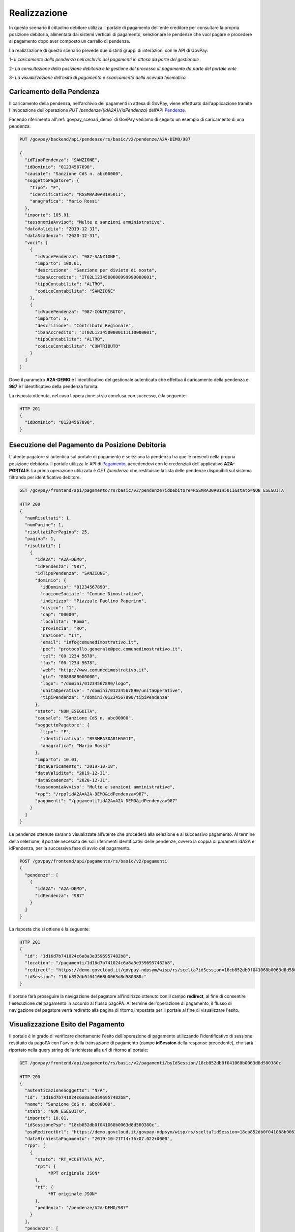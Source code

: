.. _govpay_scenari_dovuto1_realizzazione:

Realizzazione
-------------

In questo scenario il cittadino debitore utilizza il portale di pagamento dell'ente creditore per consultare la propria posizione debitoria, alimentata dai sistemi verticali di pagamento, selezionare le pendenze che vuol pagare e procedere al pagamento dopo aver composto un carrello di pendenze.

La realizzazione di questo scenario prevede due distinti gruppi di interazioni con le API di GovPay:

1- *Il caricamento della pendenza nell’archivio dei pagamenti in attesa da parte del gestionale*

2- *La consultazione della posizione debitoria e la gestione del processo di pagamento da parte del portale ente*

3- *La visualizzazione dell'esito di pagamento e scaricamento della ricevuta telematica*


Caricamento della Pendenza
~~~~~~~~~~~~~~~~~~~~~~~~~~
Il caricamento della pendenza, nell'archivio dei pagamenti in attesa di GovPay, viene effettuato dall'applicazione tramite l'invocazione dell’operazione *PUT /pendenze/{idA2A}/{idPendenza}* dell’API `Pendenze <https://generator.swagger.io/?url=https://raw.githubusercontent.com/link-it/govpay/master/wars/api-pendenze/src/main/webapp/v2/govpay-api-pendenze-v2.yaml>`_.

Facendo riferimento all':ref:`govpay_scenari_demo` di GovPay vediamo di seguito un esempio di caricamento di una pendenza:

.. code-block:: none

    PUT /govpay/backend/api/pendenze/rs/basic/v2/pendenze/A2A-DEMO/987

    {
      "idTipoPendenza": "SANZIONE",
      "idDominio": "01234567890",
      "causale": "Sanzione CdS n. abc00000",
      "soggettoPagatore": {
        "tipo": "F",
        "identificativo": "RSSMRA30A01H501I",
        "anagrafica": "Mario Rossi"
      },
      "importo": 105.01,
      "tassonomiaAvviso": "Multe e sanzioni amministrative",
      "dataValidita": "2019-12-31",
      "dataScadenza": "2020-12-31",
      "voci": [
        {
          "idVocePendenza": "987-SANZIONE",
          "importo": 100.01,
          "descrizione": "Sanzione per divieto di sosta",
          "ibanAccredito": "IT02L1234500000999990000001",
          "tipoContabilita": "ALTRO",
          "codiceContabilita": "SANZIONE"
        },
        {
          "idVocePendenza": "987-CONTRIBUTO",
          "importo": 5,
          "descrizione": "Contributo Regionale",
          "ibanAccredito": "IT02L1234500000111110000001",
          "tipoContabilita": "ALTRO",
          "codiceContabilita": "CONTRIBUTO"
        }
      ]
    }

Dove il parametro **A2A-DEMO** è l'identificativo del gestionale autenticato che effettua il caricamento della pendenza e **987** è l'identificativo della pendenza fornita.

La risposta ottenuta, nel caso l'operazione si sia conclusa con successo, è la seguente:

.. code-block:: none

    HTTP 201
    {
      "idDominio": "01234567890",
    }


Esecuzione del Pagamento da Posizione Debitoria
~~~~~~~~~~~~~~~~~~~~~~~~~~~~~~~~~~~~~~~~~~~~~~~
L'utente pagatore si autentica sul portale di pagamento e seleziona la pendenza tra quelle presenti nella propria posizione debitoria.
Il portale utilizza le API di `Pagamento <https://generator.swagger.io/?url=https://raw.githubusercontent.com/link-it/govpay/master/wars/api-pagamento/src/main/webapp/v2/govpay-api-pagamento-v2.yaml>`_, accedendovi con le credenziali dell'applicativo **A2A-PORTALE**. La prima operazione utilizzata è *GET /pendenze* che restituisce la lista delle pendenze disponibili sul sistema filtrando per identificativo debitore.

.. code-block:: none

    GET /govpay/frontend/api/pagamento/rs/basic/v2/pendenze?idDebitore=RSSMRA30A01H501I&stato=NON_ESEGUITA

    HTTP 200
    {
      "numRisultati": 1,
      "numPagine": 1,
      "risultatiPerPagina": 25,
      "pagina": 1,
      "risultati": [
        {
          "idA2A": "A2A-DEMO",
          "idPendenza": "987",
          "idTipoPendenza": "SANZIONE",
          "dominio": {
            "idDominio": "01234567890",
            "ragioneSociale": "Comune Dimostrativo",
            "indirizzo": "Piazzale Paolino Paperino",
            "civico": "1",
            "cap": "00000",
            "localita": "Roma",
            "provincia": "RO",
            "nazione": "IT",
            "email": "info@comunedimostrativo.it",
            "pec": "protocollo.generale@pec.comunedimostrativo.it",
            "tel": "00 1234 5678",
            "fax": "00 1234 5678",
            "web": "http://www.comunedimostrativo.it",
            "gln": "8088888000000",
            "logo": "/domini/01234567890/logo",
            "unitaOperative": "/domini/01234567890/unitaOperative",
            "tipiPendenza": "/domini/01234567890/tipiPendenza"
          },
          "stato": "NON_ESEGUITA",
          "causale": "Sanzione CdS n. abc00000",
          "soggettoPagatore": {
            "tipo": "F",
            "identificativo": "RSSMRA30A01H501I",
            "anagrafica": "Mario Rossi"
          },
          "importo": 10.01,
          "dataCaricamento": "2019-10-18",
          "dataValidita": "2019-12-31",
          "dataScadenza": "2020-12-31",
          "tassonomiaAvviso": "Multe e sanzioni amministrative",
          "rpp": "/rpp?idA2A=A2A-DEMO&idPendenza=987",
          "pagamenti": "/pagamenti?idA2A=A2A-DEMO&idPendenza=987"
        }
      ]
    }

Le pendenze ottenute saranno visualizzate all’utente che procederà alla selezione e al successivo pagamento. Al termine della selezione, il portale necessita dei soli riferimenti identificativi delle pendenze, ovvero la coppia di parametri idA2A e idPendenza, per la successiva fase di avvio del pagamento.

.. code-block:: none

    POST /govpay/frontend/api/pagamento/rs/basic/v2/pagamenti
    {
      "pendenze": [
        {
          "idA2A": "A2A-DEMO",
          "idPendenza": "987"
        }
      ]
    }

La risposta che si ottiene è la seguente:

.. code-block:: none

    HTTP 201
    {
      "id": "1d16d7b741024c6a8a3e3596957482b8",
      "location": "/pagamenti/1d16d7b741024c6a8a3e3596957482b8",
      "redirect": "https://demo.govcloud.it/govpay-ndpsym/wisp/rs/scelta?idSession=18cb852db0f041068b0063d8d580380c",
      "idSession": "18cb852db0f041068b0063d8d580380c"
    }

Il portale farà proseguire la navigazione del pagatore all'indirizzo ottenuto con il campo **redirect**, al fine di consentire l'esecuzione del pagamento in accordo al flusso pagoPA.
Al termine dell'operazione di pagamento, il flusso di navigazione del pagatore verrà rediretto alla pagina di ritorno impostata per il portale al fine di visualizzare l'esito.

Visualizzazione Esito del Pagamento
~~~~~~~~~~~~~~~~~~~~~~~~~~~~~~~~~~~
Il portale è in grado di verificare direttamente l'esito dell'operazione di pagamento utilizzando l'identificativo di sessione restituito da pagoPA con l'avvio della transazione di pagamento (campo **idSession** della response precedente), che sarà riportato nella query string della richiesta alla url di ritorno al portale:

.. code-block:: none

    GET /govpay/frontend/api/pagamento/rs/basic/v2/pagamenti/byIdSession/18cb852db0f041068b0063d8d580380c

    HTTP 200
    {
      "autenticazioneSoggetto": "N/A",
      "id": "1d16d7b741024c6a8a3e3596957482b8",
      "nome": "Sanzione CdS n. abc00000",
      "stato": "NON_ESEGUITO",
      "importo": 10.01,
      "idSessionePsp": "18cb852db0f041068b0063d8d580380c",
      "pspRedirectUrl": "https://demo.govcloud.it/govpay-ndpsym/wisp/rs/scelta?idSession=18cb852db0f041068b0063d8d580380c",
      "dataRichiestaPagamento": "2019-10-21T14:16:07.022+0000",
      "rpp": [
        {
          "stato": "RT_ACCETTATA_PA",
          "rpt": {
               *RPT originale JSON*
          },
          "rt": {
               *RT originale JSON*
          },
          "pendenza": "/pendenze/A2A-DEMO/987"
        }
      ],
      "pendenze": [
            *Elenco delle pendenze presenti nel pagamento*
     ]
    }

Nella risposta ottenuta l'esito del pagamento è rappresentato dal campo **stato**. Sono inoltre presenti ulteriori elementi quali:

- L'RPT in formato JSON che ha dato origine alla transazione

- L'RT in formato JSON che è stata generata dal PSP al termine dell'operazione

- Il dettaglio delle pendenze che fanno parte del pagamento effettuato